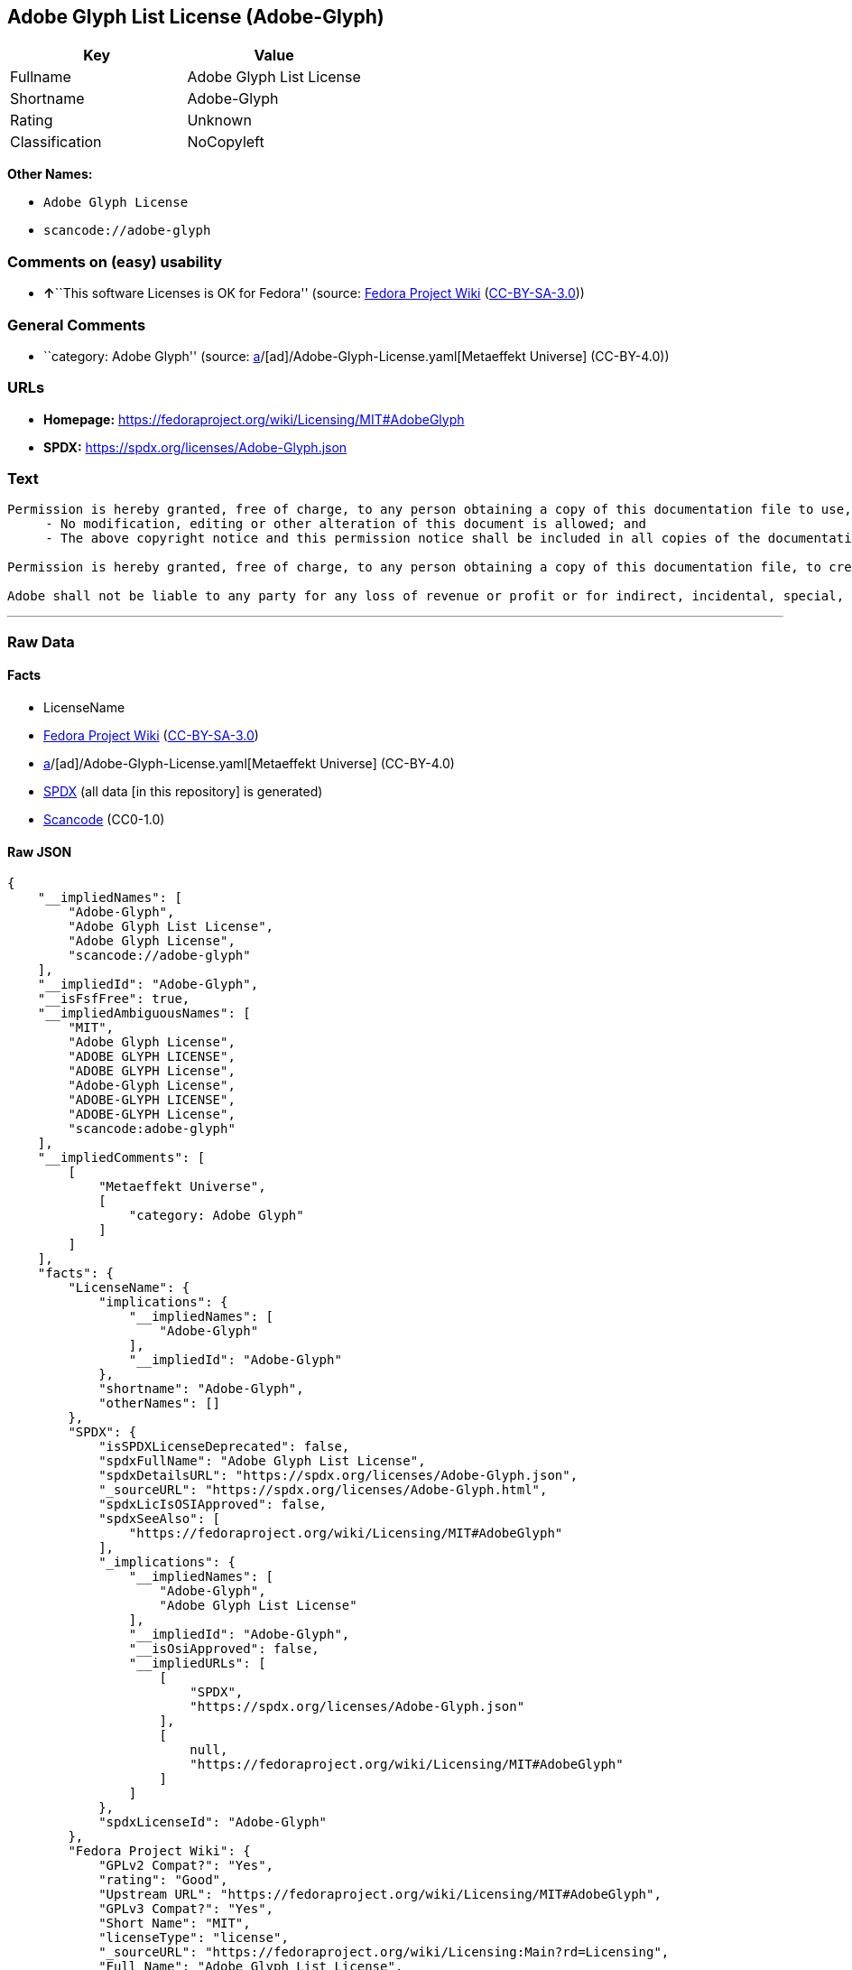 == Adobe Glyph List License (Adobe-Glyph)

[cols=",",options="header",]
|===
|Key |Value
|Fullname |Adobe Glyph List License
|Shortname |Adobe-Glyph
|Rating |Unknown
|Classification |NoCopyleft
|===

*Other Names:*

* `Adobe Glyph License`
* `scancode://adobe-glyph`

=== Comments on (easy) usability

* **↑**``This software Licenses is OK for Fedora'' (source:
https://fedoraproject.org/wiki/Licensing:Main?rd=Licensing[Fedora
Project Wiki]
(https://creativecommons.org/licenses/by-sa/3.0/legalcode[CC-BY-SA-3.0]))

=== General Comments

* ``category: Adobe Glyph'' (source:
https://github.com/org-metaeffekt/metaeffekt-universe/blob/main/src/main/resources/ae-universe/[a]/[ad]/Adobe-Glyph-License.yaml[Metaeffekt
Universe] (CC-BY-4.0))

=== URLs

* *Homepage:* https://fedoraproject.org/wiki/Licensing/MIT#AdobeGlyph
* *SPDX:* https://spdx.org/licenses/Adobe-Glyph.json

=== Text

....
Permission is hereby granted, free of charge, to any person obtaining a copy of this documentation file to use, copy, publish, distribute, sublicense, and/or sell copies of the documentation, and to permit others to do the same, provided that: 
     - No modification, editing or other alteration of this document is allowed; and 
     - The above copyright notice and this permission notice shall be included in all copies of the documentation. 

Permission is hereby granted, free of charge, to any person obtaining a copy of this documentation file, to create their own derivative works from the content of this document to use, copy, publish, distribute, sublicense, and/or sell the derivative works, and to permit others to do the same, provided that the derived work is not represented as being a copy or version of this document. 

Adobe shall not be liable to any party for any loss of revenue or profit or for indirect, incidental, special, consequential, or other similar damages, whether based on tort (including without limitation negligence or strict liability), contract or other legal or equitable grounds even if Adobe has been advised or had reason to know of the possibility of such damages. The Adobe materials are provided on an "AS IS" basis. Adobe specifically disclaims all express, statutory, or implied warranties relating to the Adobe materials, including but not limited to those concerning merchantability or fitness for a particular purpose or non-infringement of any third party rights regarding the Adobe materials.
....

'''''

=== Raw Data

==== Facts

* LicenseName
* https://fedoraproject.org/wiki/Licensing:Main?rd=Licensing[Fedora
Project Wiki]
(https://creativecommons.org/licenses/by-sa/3.0/legalcode[CC-BY-SA-3.0])
* https://github.com/org-metaeffekt/metaeffekt-universe/blob/main/src/main/resources/ae-universe/[a]/[ad]/Adobe-Glyph-License.yaml[Metaeffekt
Universe] (CC-BY-4.0)
* https://spdx.org/licenses/Adobe-Glyph.html[SPDX] (all data [in this
repository] is generated)
* https://github.com/nexB/scancode-toolkit/blob/develop/src/licensedcode/data/licenses/adobe-glyph.yml[Scancode]
(CC0-1.0)

==== Raw JSON

....
{
    "__impliedNames": [
        "Adobe-Glyph",
        "Adobe Glyph List License",
        "Adobe Glyph License",
        "scancode://adobe-glyph"
    ],
    "__impliedId": "Adobe-Glyph",
    "__isFsfFree": true,
    "__impliedAmbiguousNames": [
        "MIT",
        "Adobe Glyph License",
        "ADOBE GLYPH LICENSE",
        "ADOBE GLYPH License",
        "Adobe-Glyph License",
        "ADOBE-GLYPH LICENSE",
        "ADOBE-GLYPH License",
        "scancode:adobe-glyph"
    ],
    "__impliedComments": [
        [
            "Metaeffekt Universe",
            [
                "category: Adobe Glyph"
            ]
        ]
    ],
    "facts": {
        "LicenseName": {
            "implications": {
                "__impliedNames": [
                    "Adobe-Glyph"
                ],
                "__impliedId": "Adobe-Glyph"
            },
            "shortname": "Adobe-Glyph",
            "otherNames": []
        },
        "SPDX": {
            "isSPDXLicenseDeprecated": false,
            "spdxFullName": "Adobe Glyph List License",
            "spdxDetailsURL": "https://spdx.org/licenses/Adobe-Glyph.json",
            "_sourceURL": "https://spdx.org/licenses/Adobe-Glyph.html",
            "spdxLicIsOSIApproved": false,
            "spdxSeeAlso": [
                "https://fedoraproject.org/wiki/Licensing/MIT#AdobeGlyph"
            ],
            "_implications": {
                "__impliedNames": [
                    "Adobe-Glyph",
                    "Adobe Glyph List License"
                ],
                "__impliedId": "Adobe-Glyph",
                "__isOsiApproved": false,
                "__impliedURLs": [
                    [
                        "SPDX",
                        "https://spdx.org/licenses/Adobe-Glyph.json"
                    ],
                    [
                        null,
                        "https://fedoraproject.org/wiki/Licensing/MIT#AdobeGlyph"
                    ]
                ]
            },
            "spdxLicenseId": "Adobe-Glyph"
        },
        "Fedora Project Wiki": {
            "GPLv2 Compat?": "Yes",
            "rating": "Good",
            "Upstream URL": "https://fedoraproject.org/wiki/Licensing/MIT#AdobeGlyph",
            "GPLv3 Compat?": "Yes",
            "Short Name": "MIT",
            "licenseType": "license",
            "_sourceURL": "https://fedoraproject.org/wiki/Licensing:Main?rd=Licensing",
            "Full Name": "Adobe Glyph List License",
            "FSF Free?": "Yes",
            "_implications": {
                "__impliedNames": [
                    "Adobe Glyph List License"
                ],
                "__isFsfFree": true,
                "__impliedAmbiguousNames": [
                    "MIT"
                ],
                "__impliedJudgement": [
                    [
                        "Fedora Project Wiki",
                        {
                            "tag": "PositiveJudgement",
                            "contents": "This software Licenses is OK for Fedora"
                        }
                    ]
                ]
            }
        },
        "Scancode": {
            "otherUrls": null,
            "homepageUrl": "https://fedoraproject.org/wiki/Licensing/MIT#AdobeGlyph",
            "shortName": "Adobe Glyph License",
            "textUrls": null,
            "text": "Permission is hereby granted, free of charge, to any person obtaining a copy of this documentation file to use, copy, publish, distribute, sublicense, and/or sell copies of the documentation, and to permit others to do the same, provided that: \n     - No modification, editing or other alteration of this document is allowed; and \n     - The above copyright notice and this permission notice shall be included in all copies of the documentation. \n\nPermission is hereby granted, free of charge, to any person obtaining a copy of this documentation file, to create their own derivative works from the content of this document to use, copy, publish, distribute, sublicense, and/or sell the derivative works, and to permit others to do the same, provided that the derived work is not represented as being a copy or version of this document. \n\nAdobe shall not be liable to any party for any loss of revenue or profit or for indirect, incidental, special, consequential, or other similar damages, whether based on tort (including without limitation negligence or strict liability), contract or other legal or equitable grounds even if Adobe has been advised or had reason to know of the possibility of such damages. The Adobe materials are provided on an \"AS IS\" basis. Adobe specifically disclaims all express, statutory, or implied warranties relating to the Adobe materials, including but not limited to those concerning merchantability or fitness for a particular purpose or non-infringement of any third party rights regarding the Adobe materials.",
            "category": "Permissive",
            "osiUrl": null,
            "owner": "Adobe Systems",
            "_sourceURL": "https://github.com/nexB/scancode-toolkit/blob/develop/src/licensedcode/data/licenses/adobe-glyph.yml",
            "key": "adobe-glyph",
            "name": "Adobe Glyph License",
            "spdxId": "Adobe-Glyph",
            "notes": null,
            "_implications": {
                "__impliedNames": [
                    "scancode://adobe-glyph",
                    "Adobe Glyph License",
                    "Adobe-Glyph"
                ],
                "__impliedId": "Adobe-Glyph",
                "__impliedCopyleft": [
                    [
                        "Scancode",
                        "NoCopyleft"
                    ]
                ],
                "__calculatedCopyleft": "NoCopyleft",
                "__impliedText": "Permission is hereby granted, free of charge, to any person obtaining a copy of this documentation file to use, copy, publish, distribute, sublicense, and/or sell copies of the documentation, and to permit others to do the same, provided that: \n     - No modification, editing or other alteration of this document is allowed; and \n     - The above copyright notice and this permission notice shall be included in all copies of the documentation. \n\nPermission is hereby granted, free of charge, to any person obtaining a copy of this documentation file, to create their own derivative works from the content of this document to use, copy, publish, distribute, sublicense, and/or sell the derivative works, and to permit others to do the same, provided that the derived work is not represented as being a copy or version of this document. \n\nAdobe shall not be liable to any party for any loss of revenue or profit or for indirect, incidental, special, consequential, or other similar damages, whether based on tort (including without limitation negligence or strict liability), contract or other legal or equitable grounds even if Adobe has been advised or had reason to know of the possibility of such damages. The Adobe materials are provided on an \"AS IS\" basis. Adobe specifically disclaims all express, statutory, or implied warranties relating to the Adobe materials, including but not limited to those concerning merchantability or fitness for a particular purpose or non-infringement of any third party rights regarding the Adobe materials.",
                "__impliedURLs": [
                    [
                        "Homepage",
                        "https://fedoraproject.org/wiki/Licensing/MIT#AdobeGlyph"
                    ]
                ]
            }
        },
        "Metaeffekt Universe": {
            "spdxIdentifier": "Adobe-Glyph",
            "shortName": null,
            "category": "Adobe Glyph",
            "alternativeNames": [
                "Adobe Glyph License",
                "ADOBE GLYPH LICENSE",
                "ADOBE GLYPH License",
                "Adobe-Glyph License",
                "ADOBE-GLYPH LICENSE",
                "ADOBE-GLYPH License"
            ],
            "_sourceURL": "https://github.com/org-metaeffekt/metaeffekt-universe/blob/main/src/main/resources/ae-universe/[a]/[ad]/Adobe-Glyph-License.yaml",
            "otherIds": [
                "scancode:adobe-glyph"
            ],
            "canonicalName": "Adobe Glyph License",
            "_implications": {
                "__impliedNames": [
                    "Adobe Glyph License",
                    "Adobe-Glyph"
                ],
                "__impliedId": "Adobe-Glyph",
                "__impliedAmbiguousNames": [
                    "Adobe Glyph License",
                    "ADOBE GLYPH LICENSE",
                    "ADOBE GLYPH License",
                    "Adobe-Glyph License",
                    "ADOBE-GLYPH LICENSE",
                    "ADOBE-GLYPH License",
                    "scancode:adobe-glyph"
                ],
                "__impliedComments": [
                    [
                        "Metaeffekt Universe",
                        [
                            "category: Adobe Glyph"
                        ]
                    ]
                ]
            }
        }
    },
    "__impliedJudgement": [
        [
            "Fedora Project Wiki",
            {
                "tag": "PositiveJudgement",
                "contents": "This software Licenses is OK for Fedora"
            }
        ]
    ],
    "__impliedCopyleft": [
        [
            "Scancode",
            "NoCopyleft"
        ]
    ],
    "__calculatedCopyleft": "NoCopyleft",
    "__isOsiApproved": false,
    "__impliedText": "Permission is hereby granted, free of charge, to any person obtaining a copy of this documentation file to use, copy, publish, distribute, sublicense, and/or sell copies of the documentation, and to permit others to do the same, provided that: \n     - No modification, editing or other alteration of this document is allowed; and \n     - The above copyright notice and this permission notice shall be included in all copies of the documentation. \n\nPermission is hereby granted, free of charge, to any person obtaining a copy of this documentation file, to create their own derivative works from the content of this document to use, copy, publish, distribute, sublicense, and/or sell the derivative works, and to permit others to do the same, provided that the derived work is not represented as being a copy or version of this document. \n\nAdobe shall not be liable to any party for any loss of revenue or profit or for indirect, incidental, special, consequential, or other similar damages, whether based on tort (including without limitation negligence or strict liability), contract or other legal or equitable grounds even if Adobe has been advised or had reason to know of the possibility of such damages. The Adobe materials are provided on an \"AS IS\" basis. Adobe specifically disclaims all express, statutory, or implied warranties relating to the Adobe materials, including but not limited to those concerning merchantability or fitness for a particular purpose or non-infringement of any third party rights regarding the Adobe materials.",
    "__impliedURLs": [
        [
            "SPDX",
            "https://spdx.org/licenses/Adobe-Glyph.json"
        ],
        [
            null,
            "https://fedoraproject.org/wiki/Licensing/MIT#AdobeGlyph"
        ],
        [
            "Homepage",
            "https://fedoraproject.org/wiki/Licensing/MIT#AdobeGlyph"
        ]
    ]
}
....

==== Dot Cluster Graph

../dot/Adobe-Glyph.svg
